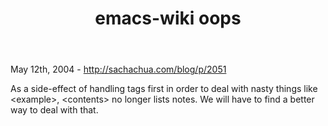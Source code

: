 #+TITLE: emacs-wiki oops

May 12th, 2004 -
[[http://sachachua.com/blog/p/2051][http://sachachua.com/blog/p/2051]]

As a side-effect of handling tags first in order to deal with nasty
 things like <example>, <contents> no longer lists notes.
 We will have to find a better way to deal with that.
